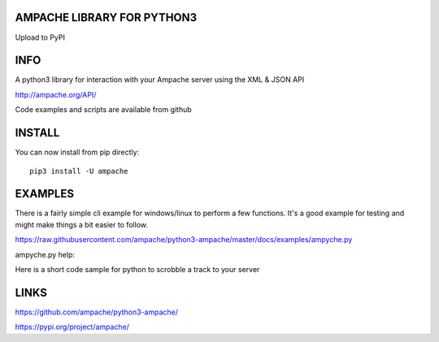 AMPACHE LIBRARY FOR PYTHON3
===========================

Upload to PyPI
    .. image:: https://github.com/ampache/python3-ampache/workflows/Upload%20Python%20Package/badge.svg
       :target: https://pypi.org/project/ampache/

INFO
====

A python3 library for interaction with your Ampache server using the XML & JSON API

`<http://ampache.org/API/>`_

Code examples and scripts are available from github

INSTALL
=======

You can now install from pip directly::

    pip3 install -U ampache

EXAMPLES
========

There is a fairly simple cli example for windows/linux to perform a few functions.
It's a good example for testing and might make things a bit easier to follow.

`<https://raw.githubusercontent.com/ampache/python3-ampache/master/docs/examples/ampyche.py>`_

ampyche.py help:

.. example-code::
    .. code-block:: bash
    Possible Actions:

        /u:%CUSTOM_USER%    (Custom username for the current action)
        /k:%CUSTOM_APIKEY%  (Custom apikey for the current action)
        /a:%ACTION%         (ping, playlists, localplay, download, configure, logout, showconfig)
        /l:%LIMIT%          (integer)
        /o:%OBJECT_ID%      (string)
        /t:%OBJECT_TYPE%    (song, playlist)
        /p:%PATH%           (folder for downloads)
        /f:%FORMAT%         (raw, mp3, ogg, flac)
        /usb                (split files into numeric 0-9 folders for car USBs)
        /c:%COMMAND%        (localplay command)
        (next, prev, stop, play, pause, add, volume_up,
            volume_down, volume_mute, delete_all, skip, status)

Here is a short code sample for python to scrobble a track to your server

.. example-code::
    .. code-block:: python3
        import time
        import ampache

        # user variables
        ampache_url = 'https://music.server'
        my_api_key = 'mysuperapikey'
        user = 'myusername'

        # processed details
        encrypted_key = ampache.encrypt_string(my_api_key, user)
        ampache_session = ampache.handshake(ampache_url, encrypted_key)

        if ampache_session:
            # Scrobble a music track to your ampache server
            Process(target=ampache.scrobble,
                    args=(ampache_url, ampache_session,
                          'Hear.Life.Spoken', 'Sub Atari Knives', 'Unearthed',
                          '', '', int(time.time()))).start()

LINKS
=====

`<https://github.com/ampache/python3-ampache/>`_

`<https://pypi.org/project/ampache/>`_
